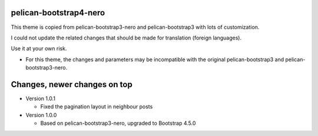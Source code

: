 pelican-bootstrap4-nero
-----------------------

This theme is copied from pelican-bootstrap3-nero and pelican-bootstrap3 with lots of customization.

I could not update the related changes that should be made for translation (foreign languages).

Use it at your own risk.

- For this theme, the changes and parameters may be incompatible with
  the original pelican-bootstrap3 and pelican-bootstrap3-nero.

Changes, newer changes on top
-----------------------------

- Version 1.0.1

  - Fixed the pagination layout in neighbour posts

- Version 1.0.0

  - Based on pelican-bootstrap3-nero, upgraded to Bootstrap 4.5.0
